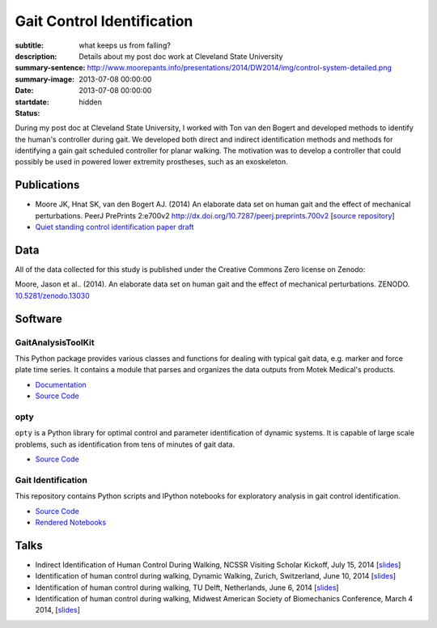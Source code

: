 ===========================
Gait Control Identification
===========================

:subtitle: what keeps us from falling?
:description: Details about my post doc work at Cleveland State University
:summary-sentence:
:summary-image: http://www.moorepants.info/presentations/2014/DW2014/img/control-system-detailed.png
:date: 2013-07-08 00:00:00
:startdate: 2013-07-08 00:00:00
:status: hidden

.. image:: http://www.moorepants.info/presentations/2014/DW2014/img/control-system-detailed.png
   :class: img-rounded
   :align: center

During my post doc at Cleveland State University, I worked with Ton van den
Bogert and developed methods to identify the human's controller during gait. We
developed both direct and indirect identification methods and methods for
identifying a gain gait scheduled controller for planar walking. The motivation
was to develop a controller that could possibly be used in powered lower
extremity prostheses, such as an exoskeleton.

Publications
============

- Moore JK, Hnat SK, van den Bogert AJ. (2014) An elaborate data set on
  human gait and the effect of mechanical perturbations. PeerJ PrePrints 2:e700v2
  http://dx.doi.org/10.7287/peerj.preprints.700v2 [`source repository
  <https://github.com/csu-hmc/perturbed-data-paper>`__]
- `Quiet standing control identification paper draft <https://github.com/csu-hmc/inverted-pendulum-sys-id-paper>`_

Data
====

All of the data collected for this study is published under the Creative
Commons Zero license on Zenodo:

Moore, Jason et al.. (2014). An elaborate data set on human gait and the effect
of mechanical perturbations. ZENODO. `10.5281/zenodo.13030
<http://dx.doi.org/10.5281/zenodo.13030>`_

Software
========

GaitAnalysisToolKit
-------------------

.. image:: https://pypip.in/version/gaitanalysistoolkit/badge.svg
    :target: https://pypi.python.org/pypi/gaitanalysistoolkit/
    :alt: Latest Version

.. image:: https://zenodo.org/badge/doi/10.5281/zenodo.13159.svg
   :target: http://dx.doi.org/10.5281/zenodo.13159

This Python package provides various classes and functions for dealing with
typical gait data, e.g. marker and force plate time series. It contains a
module that parses and organizes the data outputs from Motek Medical's
products.

- `Documentation <http://gait-analysis-toolkit.readthedocs.org>`__
- `Source Code <https://github.com/csu-hmc/GaitAnalysisToolKit>`__

opty
----

``opty`` is a Python library for optimal control and parameter identification
of dynamic systems. It is capable of large scale problems, such as
identification from tens of minutes of gait data.

- `Source Code <https://github.com/csu-hmc/opty>`__

Gait Identification
-------------------

This repository contains Python scripts and IPython notebooks for exploratory
analysis in gait control identification.

- `Source Code <https://github.com/moorepants/walking-sys-id>`__
- `Rendered Notebooks <http://nbviewer.ipython.org/github/moorepants/walking-sys-id/tree/master/notebooks/>`__

Talks
=====

- Indirect Identification of Human Control During Walking, NCSSR Visiting
  Scholar Kickoff, July 15, 2014 [`slides <http://www.moorepants.info/presentations/2014/ncssr-kickoff/>`__]
- Identification of human control during walking, Dynamic Walking, Zurich,
  Switzerland, June 10, 2014 [`slides <http://www.moorepants.info/presentations/2014/DW2014/>`__]
- Identification of human control during walking, TU Delft, Netherlands, June 6, 2014
  [`slides <http://www.moorepants.info/presentations/2014/tu-delft-robotics-talk-2014>`__]
- Identification of human control during walking, Midwest American Society of
  Biomechanics Conference, March 4 2014, [`slides <http://www.moorepants.info/presentations/2014/masb-gait-control-id>`__]
